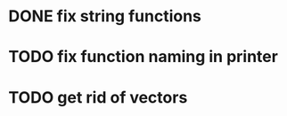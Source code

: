 * DONE fix string functions
  CLOSED: [2017-10-31 Tue 10:17]
* TODO fix function naming in printer
* TODO get rid of vectors
